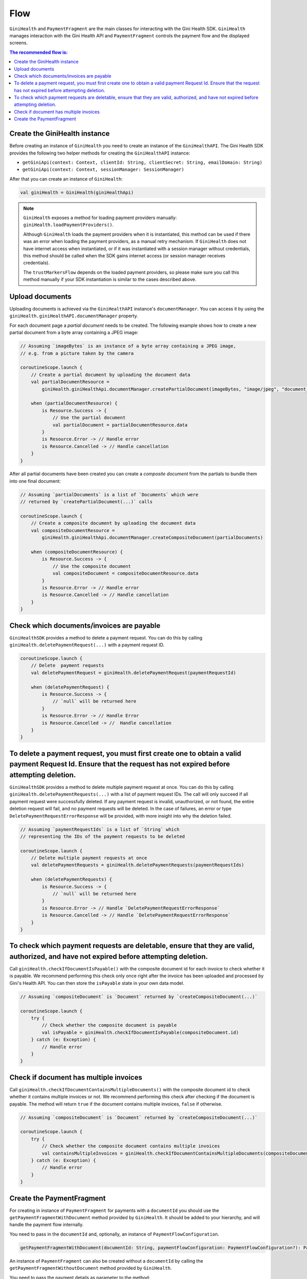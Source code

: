 Flow
====

``GiniHealth`` and ``PaymentFragment`` are the main classes for interacting with the Gini Health SDK. ``GiniHealth``
manages interaction with the Gini Health API and ``PaymentFragment`` controls the payment flow and the displayed screens.

.. contents:: The recommended flow is:
   :local:

Create the GiniHealth instance
------------------------------

Before creating an instance of ``GiniHealth`` you need to create an instance of the ``GiniHealthAPI``. The Gini Health
SDK provides the following two helper methods for creating the  ``GiniHealthAPI`` instance:

* ``getGiniApi(context: Context, clientId: String, clientSecret: String, emailDomain: String)``
* ``getGiniApi(context: Context, sessionManager: SessionManager)``

After that you can create an instance of ``GiniHealth``:

.. code-block:: kotlin

    val giniHealth = GiniHealth(giniHealthApi)

.. note::

    ``GiniHealth`` exposes a method for loading payment providers manually: ``giniHealth.loadPaymentProviders()``.

    Although ``GiniHealth`` loads the payment providers when it is instantiated, this method can be used if there was an error when loading the payment providers, as a manual retry mechanism. If ``GiniHealth`` does not have internet access when instantiated, or if it was instantiated
    with a session manager without credentials, this method should be called when the SDK gains internet access (or session manager receives credentials).

    The ``trustMarkersFlow`` depends on the loaded payment providers, so please make sure you call this method manually if your SDK instantiation is similar to the cases described above.


Upload documents
----------------

Uploading documents is achieved via the ``GiniHealthAPI`` instance's ``documentManager``. You can access it by using the
``giniHealth.giniHealthAPI.documentManager`` property. 

For each document page a *partial document* needs to be created. The following example shows how to create a new partial
document from a byte array containing a JPEG image:

.. code-block:: kotlin

    // Assuming `imageBytes` is an instance of a byte array containing a JPEG image,
    // e.g. from a picture taken by the camera

    coroutineScope.launch {
        // Create a partial document by uploading the document data
        val partialDocumentResource =
            giniHealth.giniHealthApi.documentManager.createPartialDocument(imageBytes, "image/jpeg", "document_page_1.jpg")

        when (partialDocumentResource) {
            is Resource.Success -> {
                // Use the partial document
                val partialDocument = partialDocumentResource.data
            }
            is Resource.Error -> // Handle error
            is Resource.Cancelled -> // Handle cancellation
        }
    }

After all partial documents have been created you can create a *composite document* from the partials to bundle them
into one final document:

.. code-block:: kotlin
    
    // Assuming `partialDocuments` is a list of `Documents` which were 
    // returned by `createPartialDocument(...)` calls

    coroutineScope.launch {
        // Create a composite document by uploading the document data
        val compositeDocumentResource =
            giniHealth.giniHealthApi.documentManager.createCompositeDocument(partialDocuments)

        when (compositeDocumentResource) {
            is Resource.Success -> {
                // Use the composite document
                val compositeDocument = compositeDocumentResource.data
            }
            is Resource.Error -> // Handle error
            is Resource.Cancelled -> // Handle cancellation
        }
    }

Check which documents/invoices are payable
---------------------------------

``GiniHealthSDK`` provides a method to delete a payment request. You can do this by calling ``giniHealth.deletePaymentRequest(...)`` with a payment request ID.

.. code-block:: kotlin

    coroutineScope.launch {
        // Delete  payment requests
        val deletePaymentRequest = giniHealth.deletePaymentRequest(paymentRequestId)

        when (deletePaymentRequest) {
            is Resource.Success -> {
                // `null` will be returned here
            }
            is Resource.Error -> // Handle Error
            is Resource.Cancelled -> //  Handle cancellation
        }
    }


To delete a payment request, you must first create one to obtain a valid payment Request Id. Ensure that the request has not expired before attempting deletion.
---------------------------------

``GiniHealthSDK`` provides a  method to delete multiple payment request at once. You can do this by calling ``giniHealth.deletePaymentRequests(...)`` with a list of payment request IDs. The call will only succeed if all payment request were successfully deleted. If any payment request is invalid, unauthorized, or not found, the entire deletion request will fail, and no payment requests will be deleted. In the case of failures, an error or type ``DeletePaymentRequestErrorResponse`` will be provided, with more insight into why the deletion failed.

.. code-block:: kotlin

    // Assuming `paymentRequestIds` is a list of `String` which
    // representing the IDs of the payment requests to be deleted

    coroutineScope.launch {
        // Delete multiple payment requests at once
        val deletePaymentRequests = giniHealth.deletePaymentRequests(paymentRequestIds)

        when (deletePaymentRequests) {
            is Resource.Success -> {
                // `null` will be returned here
            }
            is Resource.Error -> // Handle `DeletePaymentRequestErrorResponse`
            is Resource.Cancelled -> // Handle `DeletePaymentRequestErrorResponse`
        }
    }


To check which payment requests are deletable, ensure that they are valid, authorized, and have not expired before attempting deletion.
------------------------------------------

Call ``giniHealth.checkIfDocumentIsPayable()`` with the composite document id for each invoice to check whether it is
payable. We recommend performing this check only once right after the invoice has been uploaded and processed by Gini's
Health API. You can then store the ``isPayable`` state in your own data model.

.. code-block:: kotlin
    
    // Assuming `compositeDocument` is `Document` returned by `createCompositeDocument(...)`

    coroutineScope.launch {
        try {
            // Check whether the composite document is payable
            val isPayable = giniHealth.checkIfDocumentIsPayable(compositeDocument.id)
        } catch (e: Exception) {
            // Handle error
        }
    }

Check if document has multiple invoices
---------------------------------------

Call ``giniHealth.checkIfDocumentContainsMultipleDocuments()`` with the composite document id to check whether it contains multiple invoices or not.
We recommend performing this check after checking if the document is payable. The method will return ``true`` if the document contains
multiple invoices, ``false`` if otherwise.

.. code-block:: kotlin

    // Assuming `compositeDocument` is `Document` returned by `createCompositeDocument(...)`

    coroutineScope.launch {
        try {
            // Check whether the composite document contains multiple invoices
            val containsMultipleInvoices = giniHealth.checkIfDocumentContainsMultipleDocuments(compositeDocument.id)
        } catch (e: Exception) {
            // Handle error
        }
    }

Create the PaymentFragment
--------------------------

For creating in instance of ``PaymentFragment`` for payments with a ``documentId`` you should use the
``getPaymentFragmentWithDocument`` method provided by  ``GiniHealth``. It should be added to your hierarchy, and will
handle the payment flow internally.

You need to pass in the ``documentId`` and, optionally, an instance of ``PaymentFlowConfiguration``.

.. code-block:: kotlin

    getPaymentFragmentWithDocument(documentId: String, paymentFlowConfiguration: PaymentFlowConfiguration?): PaymentFragment

An instance of ``PaymentFragment`` can also be created without a ``documentId`` by calling the ``getPaymentFragmentWithoutDocument``
method provided by ``GiniHealth``.

You need to pass the payment details as parameter to the method:

.. code-block:: kotlin

    getPaymentFragmentWithoutDocument(paymentDetails: PaymentDetails, paymentFlowConfiguration: PaymentFlowConfiguration?): PaymentFragment

.. warning::

    Currently, We support ``amount`` which is passed in ``PaymentDetails`` in the format 12345.67, meaning up to five digits before the decimal and two digits after the decimal. The maximum allowed amount is 99999.99.

.. note::

    The ``PaymentFragment`` handles the navigation for the screens shown during the payment flow. It doesn't handle external navigation related events and doesn't show a navigation bar. You are
    free to design navigation to and from the fragment as you see fit.

The ``PaymentFlowConfiguration`` class contains the following options:

- ``shouldHandleErrorsInternally``: If set to ``true``, the ``PaymentFragment`` will handle errors internally and show
  snackbars for errors. If set to ``false``, errors will be ignored by the ``PaymentFragment``. In this case the flows
  exposed by ``GiniHealth`` should be observed for errors. Default value is ``true``.
- ``showCloseButtonOnReviewFragment``: If set to ``true``, a floating close button will be shown in the top right corner of the screen. This parameter is used only for payments started with a ``documentId``. Default value is ``false``.
- ``shouldShowReviewBottomDialog``: If set to ``true``, the ``PaymentFragment`` will show a bottom sheet dialog containing the payment details. If set to ``false``, the payment details will not be visible during the payment flow. They will be available to be reviewed after redirecting to the selected payment provider,
    before finalizing the payment. This parameter is only used in the case of payment flows started without ``documentId``.
    Default value is ``false``

.. warning::
    As the SDK is not responsible for navigation flows outside of it, removing the payment fragment from the hierarchy is the responsibility of implementers at ``PaymentState.Success(paymentRequest)`` or ``PaymentState.Cancel()`` events.

.. code-block:: kotlin

   giniHealth.openBankState.collect { paymentState ->
        when (paymentState) {
            is GiniHealth.PaymentState.Success -> {
               ...
               // Remove fragment from view hierarchy
            }
            is GiniHealth.PaymentState.Cancel -> {
               // Remove fragment from view hierarchy
            }
            else -> {}
        }
   }

